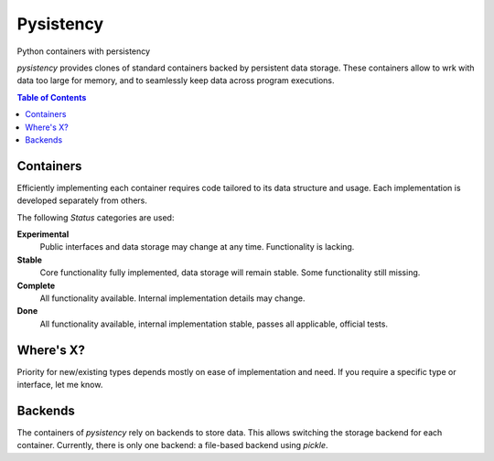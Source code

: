 ++++++++++
Pysistency
++++++++++

Python containers with persistency

|landscape| |travis| |codecov|

`pysistency` provides clones of standard containers backed by persistent data
storage. These containers allow to wrk with data too large for memory, and to
seamlessly keep data across program executions.

.. |landscape| image:: https://landscape.io/github/maxfischer2781/pysistency/master/landscape.svg?style=flat
   :target: https://landscape.io/github/maxfischer2781/pysistency/develop
   :alt: Code Health

.. |travis| image:: https://travis-ci.org/maxfischer2781/pysistency.svg?branch=develop
    :target: https://travis-ci.org/maxfischer2781/pysistency
    :alt: Test Health

.. |codecov| image:: https://codecov.io/gh/maxfischer2781/pysistency/branch/develop/graph/badge.svg
  :target: https://codecov.io/gh/maxfischer2781/pysistency
  :alt: Code Coverage

.. contents:: **Table of Contents**
    :depth: 2

Containers
==========

Efficiently implementing each container requires code tailored to its data
structure and usage. Each implementation is developed separately from others.

================ =========================================== ==============
Python           Pysistency                                   Status
================ =========================================== ==============
`dict` `pysistency.pdict.PersistentDict`  Stable
`list` `pysistency.plist.PersistentList`  Experimental
================ =========================================== ==============

The following `Status` categories are used:

**Experimental**
    Public interfaces and data storage may change at any time. Functionality
    is lacking.

**Stable**
    Core functionality fully implemented, data storage will remain stable.
    Some functionality still missing.

**Complete**
    All functionality available. Internal implementation details may change.

**Done**
    All functionality available, internal implementation stable, passes all
    applicable, official tests.

Where's X?
==========

Priority for new/existing types depends mostly on ease of implementation and
need. If you require a specific type or interface, let me know.

Backends
========

The containers of `pysistency` rely on backends to store data. This allows
switching the storage backend for each container. Currently, there is only
one backend: a file-based backend using `pickle`.


